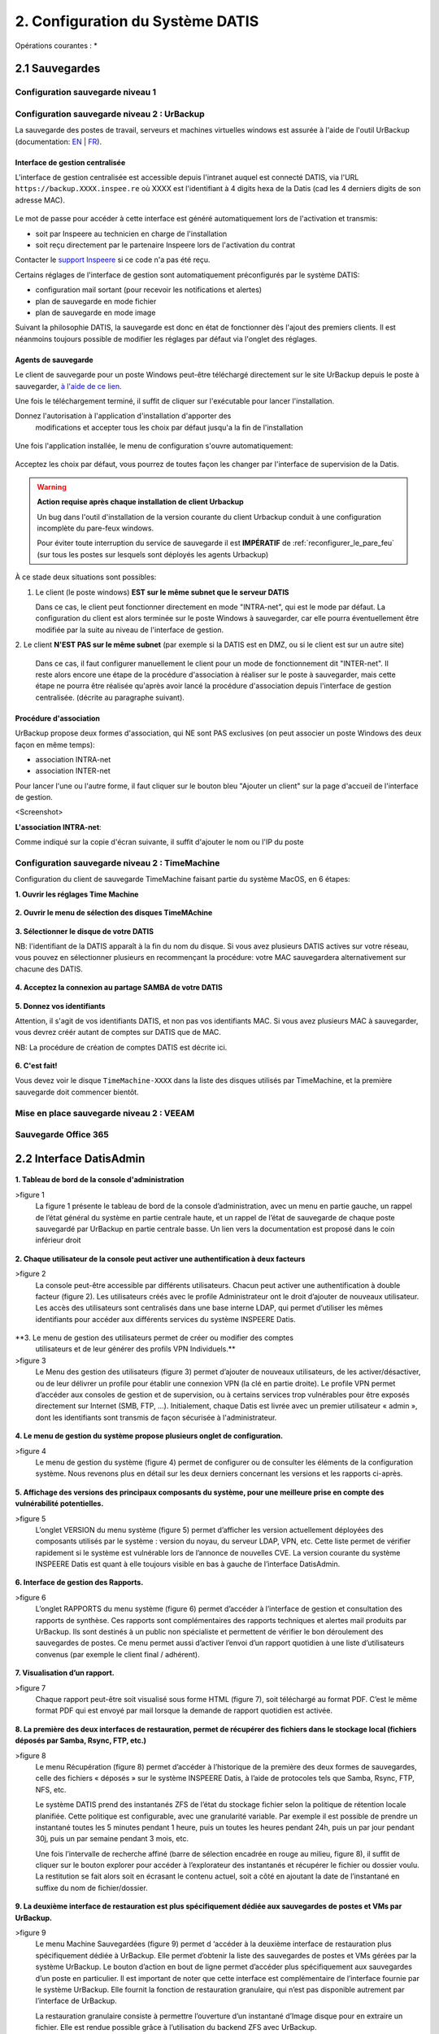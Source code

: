 
.. role:: red

2. Configuration du Système DATIS
=================================

Opérations courantes :
* 



2.1 Sauvegardes
---------------

Configuration sauvegarde niveau 1
^^^^^^^^^^^^^^^^^^^^^^^^^^^^^^^^^

.. _config_client_urbackup:

Configuration sauvegarde niveau 2 : UrBackup
^^^^^^^^^^^^^^^^^^^^^^^^^^^^^^^^^^^^^^^^^^^^

La sauvegarde des postes de travail, serveurs et machines virtuelles windows 
est assurée à l'aide de l'outil UrBackup (documentation: `EN <https://www.urbackup.org/>`_ | 
`FR <https://www-urbackup-org.translate.goog/?_x_tr_sl=en&_x_tr_tl=fr&_x_tr_hl=fr-FR>`_).

.. panels::
  :header: text-center
  :column: col-lg-12 

  A propos du choix de l'outil UrBackup
  ^^^^^^^^^^^^^^^^^^^^^^^^^^^^^^^^^^^^^

  Urbackup est un outil issu du monde OpenSource.

  Il a été choisi pour son niveau de maturité (le projet existe et est activement 
  maintenu depuis plus de 10 ans) et ses performances lors des phases de 
  sauvegarde et de restauration.


.. _intro_interface_gestion_urbackup:

Interface de gestion centralisée
################################

L'interface de gestion centralisée est accessible depuis l'intranet auquel 
est connecté DATIS, via l'URL ``https://backup.XXXX.inspee.re`` où XXXX 
est l'identifiant à 4 digits hexa de la Datis (cad les 4 derniers digits
de son adresse MAC).

.. figure:: accueil_urbackup.png
   :width: 480px
   :align: center

Le mot de passe pour accéder à cette interface est généré automatiquement
lors de l'activation et transmis:

- soit par Inspeere au technicien en charge de l'installation

- soit reçu directement par le partenaire Inspeere lors de l'activation 
  du contrat

Contacter le `support Inspeere <mailto:support@inspeere.com>`_ si ce 
code n'a pas été reçu.


Certains réglages de l'interface de gestion sont automatiquement préconfigurés 
par le système DATIS:

- configuration mail sortant (pour recevoir les notifications et alertes)

- plan de sauvegarde en mode fichier

- plan de sauvegarde en mode image

Suivant la philosophie DATIS, la sauvegarde est donc en état de fonctionner 
dès l'ajout des premiers clients. Il est néanmoins toujours possible de modifier 
les réglages par défaut via l'onglet des réglages.

.. figure:: reglages_urbackup.png
   :width: 480px
   :align: center

.. _intro_agents_collecte_urbackup:

Agents de sauvegarde
####################

Le client de sauvegarde pour un poste Windows peut-être téléchargé directement 
sur le site UrBackup depuis le poste à sauvegarder, 
`à l'aide de ce lien <https://hndl.urbackup.org/Client/2.4.11/UrBackup%20Client%202.4.11.exe>`_.

Une fois le téléchargement terminé, il suffit de cliquer sur l'exécutable pour
lancer l'installation.

Donnez l'autorisation à l'application d'installation d'apporter des 
 modifications et accepter tous les choix par défaut jusqu'a la fin de l'installation
 
.. figure:: Install_client_privilege.png
   :width: 480px
   :align: center
   
.. figure:: Urbackup_Installer_Bienvenue.png
   :width: 480px
   :align: center

Une fois l'application installée, le menu de configuration s'ouvre automatiquement:

.. figure:: Client_Urbackup_Default_1.png
   :width: 480px
   :align: center

Acceptez les choix par défaut, vous pourrez de toutes façon les changer par
l'interface de supervision de la Datis.

.. warning::
  :strong:`Action requise après chaque installation de client Urbackup`

  Un bug dans l'outil d'installation de la version courante du client Urbackup 
  conduit à une configuration incomplète du pare-feux windows.
  
  Pour éviter toute interruption du service de sauvegarde il est **IMPÉRATIF**
  de :ref:`reconfigurer_le_pare_feu` (sur tous les postes sur lesquels sont déployés 
  les agents Urbackup)

À ce stade deux situations sont possibles:


1. Le client (le poste windows) **EST sur le même subnet que le serveur DATIS**

   Dans ce cas, le client peut fonctionner directement en mode "INTRA-net", 
   qui est le mode par défaut. La configuration du client est alors terminée 
   sur le poste Windows à sauvegarder, car elle pourra éventuellement être 
   modifiée par la suite au niveau de l'interface de gestion.

2. Le client **N'EST PAS sur le même subnet** (par exemple si la DATIS est en DMZ, ou si 
le client est sur un autre site) 

   Dans ce cas, il faut configurer manuellement le client pour un mode de 
   fonctionnement dit "INTER-net". Il reste alors encore une étape de la procédure
   d'association à réaliser sur le poste à sauvegarder, mais cette étape 
   ne pourra être réalisée qu'après avoir lancé la procédure d'association 
   depuis l'interface de gestion centralisée. (décrite au paragraphe suivant). 


.. _intro_procedure_association_urbackup:

Procédure d'association
#######################

UrBackup propose deux formes d'association, qui NE sont PAS exclusives (on peut associer 
un poste Windows des deux façon en même temps):

- association INTRA-net

- association INTER-net

Pour lancer l'une ou l'autre forme, il faut cliquer sur le bouton bleu "Ajouter un client"
sur la page d'accueil de l'interface de gestion.

<Screenshot>


**L'association INTRA-net**:

Comme indiqué sur la copie d'écran suivante, il suffit d'ajouter le nom ou 
l'IP du poste


.. _config_client_timemachine:

Configuration sauvegarde niveau 2 : TimeMachine
^^^^^^^^^^^^^^^^^^^^^^^^^^^^^^^^^^^^^^^^^^^^^^^

Configuration du client de sauvegarde TimeMachine faisant partie 
du système MacOS, en 6 étapes:


**1. Ouvrir les réglages Time Machine**

.. figure:: ActivationTimeMachine/1-TimeMachineSettings.jpg
  :width: 480px
  :align: center

**2. Ouvrir le menu de sélection des disques TimeMAchine**

.. figure:: ActivationTimeMachine/2-SelectTimeMachineDisk.jpg
  :width: 480px
  :align: center

**3. Sélectionner le disque de votre DATIS**

NB: l'identifiant de la DATIS apparaît à la fin du nom du disque. 
Si vous avez plusieurs DATIS actives sur votre réseau, vous pouvez en sélectionner
plusieurs en recommençant la procédure: votre MAC sauvegardera alternativement
sur chacune des DATIS.

.. figure:: ActivationTimeMachine/3-SelectDisk.jpg 
  :width: 480px
  :align: center


**4. Acceptez la connexion au partage SAMBA de votre DATIS**

.. figure:: ActivationTimeMachine/4-ConnectionTimeMachine.jpg
  :width: 480px
  :align: center

**5. Donnez vos identifiants**

Attention, il s'agit de vos identifiants DATIS, et non pas vos identifiants MAC.
Si vous avez plusieurs MAC à sauvegarder, vous devrez créér autant de comptes
sur DATIS que de MAC.

NB: La procédure de création de comptes DATIS est décrite ici.


.. figure:: ActivationTimeMachine/5-IdentifiantDatisAdmin.jpg
  :width: 480px
  :align: center


**6. C'est fait!**

Vous devez voir le disque ``TimeMachine-XXXX`` dans la liste des disques 
utilisés par TimeMachine, et la première sauvegarde doit commencer bientôt.


.. figure:: ActivationTimeMachine/6-BackupIsRunning.jpg
  :width: 480px
  :align: center


.. _config_VEEAM:

Mise en place sauvegarde niveau 2 : VEEAM
^^^^^^^^^^^^^^^^^^^^^^^^^^^^^^^^^^^^^^^^^

Sauvegarde Office 365
^^^^^^^^^^^^^^^^^^^^^

2.2 Interface DatisAdmin
------------------------
.. figure:: ./Figures/1_DatisAdmin_DashBoard_Annot.png
  :width: 480px
  :align: center

**1. Tableau de bord de la console d'administration**

>figure 1
 La figure 1 présente le tableau de bord de la console d’administration,
 avec un menu en partie gauche, un rappel de l’état général du système en partie centrale haute,
 et un rappel de l’état de sauvegarde de chaque poste sauvegardé par UrBackup en partie centrale basse.
 Un lien vers la documentation est proposé dans le coin inférieur droit


.. figure:: ./Figures/2_DatisAdmin_2FA_annot.png
  :width: 480px
  :align: center

**2. Chaque utilisateur de la console peut activer une authentification à deux facteurs**

>figure 2
 La console peut-être accessible par différents utilisateurs. Chacun peut activer une authentification à double facteur (figure 2).
 Les utilisateurs créés avec le profile Administrateur ont le droit d’ajouter de nouveaux utilisateur. 
 Les accès des utilisateurs sont centralisés dans une base interne LDAP,
 qui permet d’utiliser les mêmes identifiants pour accéder aux différents services du système INSPEERE Datis.


.. figure:: ./Figures/3_DatisAdmin_Users_Annot.png
  :width: 480px
  :align: center

**3. Le menu de gestion des utilisateurs permet de créer ou modifier des comptes 
     utilisateurs et de leur générer des profils VPN Individuels.**

>figure 3
 Le Menu des gestion des utilisateurs (figure 3) permet d’ajouter de nouveaux utilisateurs, de les activer/désactiver, 
 ou de leur délivrer un profile pour établir une connexion VPN (la clé en partie droite). 
 Le profile VPN permet d’accéder aux consoles de gestion et de supervision, ou à certains services trop vulnérables 
 pour être exposés directement sur Internet (SMB, FTP, ...). Initialement, chaque Datis est livrée avec un premier utilisateur « admin »,
 dont les identifiants sont transmis de façon sécurisée à l'administrateur.

.. figure:: ./Figures/4_DatisAdmin_Systeme_General_Annot.png
  :width: 480px
  :align: center

**4. Le menu de gestion du système propose plusieurs onglet de configuration.**

>figure 4
 Le menu de gestion du système (figure 4) permet de configurer ou de consulter les éléments de la configuration système. 
 Nous revenons plus en détail sur les deux derniers concernant les versions et les rapports ci-après.

.. figure:: ./Figures/5_DatisAdmin_Systeme_Version_annot.png
  :width: 480px
  :align: center

**5. Affichage des versions des principaux composants du système, pour une meilleure prise en compte des vulnérabilité potentielles.**

>figure 5
 L’onglet VERSION du menu système (figure 5) permet d’afficher les version actuellement déployées des composants utilisés par le système : 
 version du noyau, du serveur LDAP, VPN, etc. Cette liste permet de vérifier rapidement si le système est vulnérable lors de l’annonce de nouvelles CVE.
 La version courante du système INSPEERE Datis est quant à elle toujours visible en bas à gauche de l’interface DatisAdmin.


.. figure:: ./Figures/6_DatisAdmin_Systeme_Rapports_Annot.png
  :width: 480px
  :align: center

**6. Interface de gestion des Rapports.**

>figure 6
 L’onglet RAPPORTS du menu système (figure 6) permet d’accéder à l’interface de gestion et consultation des rapports de synthèse. 
 Ces rapports sont complémentaires des rapports techniques et alertes mail produits par UrBackup. 
 Ils sont destinés à un public non spécialiste et permettent de vérifier le bon déroulement des sauvegardes de postes.
 Ce menu permet aussi d’activer l’envoi d’un rapport quotidien à une liste d’utilisateurs convenus (par exemple le client final / adhérent).


.. figure:: ./Figures/7_DatisAdmin_Systeme_Rapport_Visu_Annot.png
  :width: 480px
  :align: center

**7. Visualisation d’un rapport.**

>figure 7
 Chaque rapport peut-être soit visualisé sous forme HTML (figure 7), soit téléchargé au format PDF. 
 C’est le même format PDF qui est envoyé par mail lorsque la demande de rapport quotidien est activée.


.. figure:: ./Figures/8_DatisAdmin_Recup_Annot.png
  :width: 480px
  :align: center

**8. La première des deux interfaces de restauration, permet de récupérer des fichiers dans le stockage local 
(fichiers déposés par Samba, Rsync, FTP, etc.)**

>figure 8
 Le menu Récupération (figure 8) permet d’accéder à l’historique de la première des deux formes de sauvegardes, 
 celle des fichiers « déposés » sur le système INSPEERE Datis, 
 à l’aide de protocoles tels que Samba, Rsync, FTP, NFS, etc.

 Le système DATIS prend des instantanés ZFS de l’état du stockage fichier selon la politique de rétention locale planifiée. 
 Cette politique est configurable, avec une granularité variable. Par exemple il est possible de prendre un instantané 
 toutes les 5 minutes pendant 1 heure, puis un toutes les heures pendant 24h, puis un par jour pendant 30j, 
 puis un par semaine pendant 3 mois, etc.

 Une fois l’intervalle de recherche affiné (barre de sélection encadrée en rouge au milieu, figure 8), 
 il suffit de cliquer sur le bouton explorer pour accéder à l’explorateur des instantanés et récupérer le fichier ou dossier voulu. 
 La restitution se fait alors soit en écrasant le contenu actuel, soit a côté en ajoutant la date de l’instantané 
 en suffixe du nom de fichier/dossier. 


.. figure:: ./Figures/9_DatisAdmin_Urbackup_Liste_Annot.png
  :width: 480px
  :align: center

**9. La deuxième interface de restauration est plus spécifiquement dédiée aux sauvegardes de postes et VMs par UrBackup.**

>figure 9
 Le menu Machine Sauvegardées (figure 9) permet d ‘accéder à la deuxième interface de restauration plus spécifiquement dédiée à UrBackup. 
 Elle permet d’obtenir la liste des sauvegardes de postes et VMs gérées par la système UrBackup. Le bouton d’action en bout de ligne permet 
 d’accéder plus spécifiquement aux sauvegardes d’un poste en particulier.
 Il est important de noter que cette interface est complémentaire de l’interface fournie par le système UrBackup. 
 Elle fournit la fonction de restauration granulaire, qui n’est pas disponible autrement par l’interface de UrBackup.

 La restauration granulaire consiste à permettre l’ouverture d’un instantané d’Image disque pour en extraire un fichier. 
 Elle est rendue possible grâce à l’utilisation du backend ZFS avec UrBackup.
 
 Ce backend permet de proposer avec UrBackup une sauvegarde incrémentale perpétuelle, dans laquelle chaque incrément de sauvegarde 
 contient le contenu d’une sauvegarde image complète, mais ne requiert que l’espace supplémentaire d’un incrément. 
 Avec cette forme de sauvegarde, les techniques de sauvegardes complètes,  « full synthetique », ou incrémentales inversée 
 deviennent totalement inutiles : l’espace disque occupé est minimal, et il est possible de réduire le nombre d’instantanés 
 en supprimant n’importe le(s)quel(s), en fonction des objectifs de la politique de rétention.


.. figure:: ./Figures/10_DatisAdmin_Urbackup_ListeOne.png
  :width: 480px
  :align: center

**10. Navigation dans les sauvegardes images UrBackup d’un poste en particulier.**

>figure 10
 En cliquant sur le bouton d’action à fin de la ligne correspondant à un poste sauvegardé (figure 9), 
 on obtient la liste des sauvegardes de type image et de type fichier de UrBackup. Pour chaque instantané de sauvegarde de type image, 
 il est possible d’ouvrir une nouvelle  page de détails spécifique à cet instantané (bouton action en fin de ligne sur la figure 10).


.. figure:: ./Figures/11_DatisAdmin_UrBackup_ExploreImg_Annot.png
  :width: 480px
  :align: center

**11.Ouverture d’un instantané de volume du poste sauvegardé.**

>figure 11
 Lorsque le volume explorer correspond à une partition d’origine (disque C, D, ...), il est possible de « monter » l’image 
 afin d’accéder à son contenu (figure 11). Il est alors possible d’explorer le contenu de l’image et d’en télécharger 
 des fichier à l’aide des boutons d’action en fin de ligne.

 Il est important de noter que toute cette séquence d’ouverture est très rapide, car grâce au stockage ZFS, 
 l’accès au contenu d’un instantané ne requiert aucune phase de reconstruction/consolidation : en pratique, 
 chaque instantané est une sauvegarde complète, immédiatement disponible.



.. figure:: ./Figures/12_Etat_global_Grafana_Annot.png
  :width: 480px
  :align: center

**12. La zone supérieure du tableau de bord présente un « cartouche » par serveur. Chaque cartouche est une matrice 3x2 d’indicateurs de couleur. 
La zone suivante offre un niveau de détail plus élevé. Elle constituée d’une série de lignes d’indicateurs, les « one-liner », une pour chaque serveur.**

>figure 12
 .. Tableau de bord de supervision centralisé::
 


 La figure 12 montre la partie haute du tableau de bord. Tout en haut, on trouve la zone des « cartouches » qui présente de façon compacte 
 l’état de chaque serveur, à l’aide de 6 indicateurs, organisés en matrice 3x2. Le code couleur est intuitif : 
 vert quand tout va bien, bleu quand un indicateur est sans objet (par exemple lorsque la sauvegarde UrBackup de type fichier n’est pas utilisée), 
 et jaune, puis orange, puis rouge en fonction du niveau d’alerte. Dans le cas présent, les cases oranges indiquent que des sauvegardes UrBackup 
 de type fichier ou image sont en retard sur 3 des 4 serveurs.

 Vient ensuite la zone des « one-liners » qui donne un peu plus d’information sur l’état du stockage ZFS local et distant, 
 pour chaque serveur, sur une ligne par serveur (cadre rouge en partie basse de la figure 23).


.. figure:: ./Figures/13_Etat_Systeme_Annot.png
  :width: 480px
  :align: center

**13. En faisant défiler la page vers le bas, on atteint la zone centrale du tableau de bord, avec les indicateurs système de chaque serveur.
Ici la figure présente les indicateurs pour un serveur. Il faut faire défiler la page pour obtenir les même indicateurs avec les serveurs suivants.**

>figure 13
 La figure 13 montre la zone des indicateurs système d’un serveur. A coté des indicateurs classique de charge et d’occupation mémoire, 
 on trouve les indicateurs concernant l’état du stockage primaire ZFS. La aussi le code couleur est conservé : lorsque c’est vert (ONLINE), 
 le stockage n’a pas d’erreur. Si un disque venait à perdre des secteur, l’état passerait en orange (DEGRADED), et en cas de défaillance grave, 
 il passe en rouge (FAULTED). La quantité de stockage libre/utilisé est aussi un indicateur important à surveiller 
 (2e cadre rouge en partant du haut, dans la figure 13). Enfin, tout en bas de cette zone système, on trouve la courbe du trafic de sauvegarde, 
 avec des couleurs différentes pour le trafic en provenance des postes sauvegardés, et celui à destination des réplicats externes.


.. figure:: ./Figures/14_Etat_Urbackup_Annot.png
  :width: 480px
  :align: center

**14. En faisant encore défiler jusqu’en bas de la page du tableau de bord, on atteint la zone concernant l’état des sauvegardes UrBackup
sur chacun des serveurs. Les informations présentées sont les même que celles présentées sur la console UrBackup, mais regroupées
en un seul et même endroit pour tous les serveurs Datis d’un même client ou tous les client d’un même partenaire.**



Gestion des utilisateurs
^^^^^^^^^^^^^^^^^^^^^^^^

Fonctions système
^^^^^^^^^^^^^^^^^

Récupération d'un fichier dans sauvegarde niveau 1
^^^^^^^^^^^^^^^^^^^^^^^^^^^^^^^^^^^^^^^^^^^^^^^^^^

2.3 Serveur de fichiers (SMB)
-----------------------------

Types de Partages
^^^^^^^^^^^^^^^^^

Partages avec sauvegardes
^^^^^^^^^^^^^^^^^^^^^^^^^

Partages et Nextcloud
^^^^^^^^^^^^^^^^^^^^^

2.4 Option Nextcloud
--------------------

Fonctionalités par défaut
^^^^^^^^^^^^^^^^^^^^^^^^^

Espace de partage (dossier COMMUN)
^^^^^^^^^^^^^^^^^^^^^^^^^^^^^^^^^^
